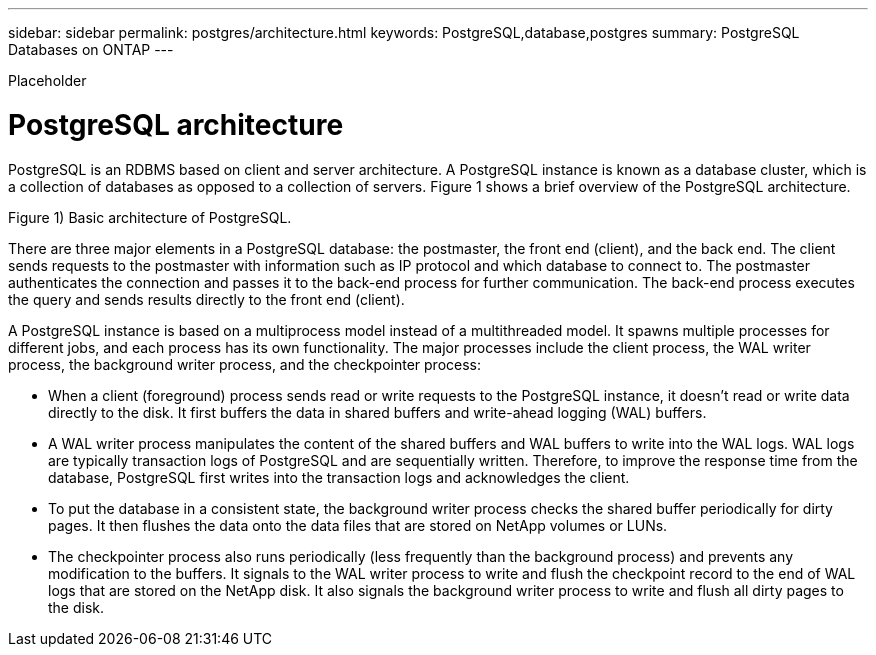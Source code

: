 ---
sidebar: sidebar
permalink: postgres/architecture.html
keywords: PostgreSQL,database,postgres
summary: PostgreSQL Databases on ONTAP
---


[.lead]

Placeholder



= PostgreSQL architecture

PostgreSQL is an RDBMS based on client and server architecture. A PostgreSQL instance is known as a database cluster, which is a collection of databases as opposed to a collection of servers. Figure 1 shows a brief overview of the PostgreSQL architecture.

Figure 1) Basic architecture of PostgreSQL.


There are three major elements in a PostgreSQL database: the postmaster, the front end (client), and the back end. The client sends requests to the postmaster with information such as IP protocol and which database to connect to. The postmaster authenticates the connection and passes it to the back-end process for further communication. The back-end process executes the query and sends results directly to the front end (client).

A PostgreSQL instance is based on a multiprocess model instead of a multithreaded model. It spawns multiple processes for different jobs, and each process has its own functionality. The major processes include the client process, the WAL writer process, the background writer process, and the checkpointer process:

* When a client (foreground) process sends read or write requests to the PostgreSQL instance, it doesn’t read or write data directly to the disk. It first buffers the data in shared buffers and write-ahead logging (WAL) buffers.
* A WAL writer process manipulates the content of the shared buffers and WAL buffers to write into the WAL logs. WAL logs are typically transaction logs of PostgreSQL and are sequentially written. Therefore, to improve the response time from the database, PostgreSQL first writes into the transaction logs and acknowledges the client.
* To put the database in a consistent state, the background writer process checks the shared buffer periodically for dirty pages. It then flushes the data onto the data files that are stored on NetApp volumes or LUNs.
* The checkpointer process also runs periodically (less frequently than the background process) and prevents any modification to the buffers. It signals to the WAL writer process to write and flush the checkpoint record to the end of WAL logs that are stored on the NetApp disk. It also signals the background writer process to write and flush all dirty pages to the disk.
